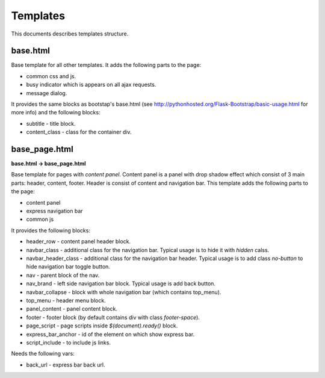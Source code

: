 Templates
=========

This documents describes templates structure.

base.html
---------

Base template for all other templates. It adds the following parts to the page:

* common css and js.
* busy indicator which is appears on all ajax requests.
* message dialog.

It provides the same blocks as bootstap's base.html
(see http://pythonhosted.org/Flask-Bootstrap/basic-usage.html for more info)
and the following blocks:

* subtitle - title block.
* content_class - class for the container div.

base_page.html
--------------

**base.html -> base_page.html**

Base template for pages with *content panel*.
Content panel is a panel with drop shadow effect which consist of 3 main parts:
header, content, footer. Header is consist of content and navigation bar.
This template adds the following parts to the page:

* content panel
* express navigation bar
* common js

It provides the following blocks:

* header_row - content panel header block.
* navbar_class - additional class for the navigation bar.
  Typical usage is to hide it with *hidden* calss.
* navbar_header_class - additional class for the navigation bar header.
  Typical usage is to add class *no-button* to hide navigation bar toggle button.
* nav - parent block of the nav.
* nav_brand - left side navigation bar block. Typical usage is add back button.
* navbar_collapse - block with whole navigation bar (which contains top_menu).
* top_menu - header menu block.
* panel_content - panel content block.
* footer - footer block (by default contains div with class *footer-space*).
* page_script - page scripts inside *$(document).ready()* block.
* express_bar_anchor - id of the element on which show express bar.
* script_include - to include js links.

Needs the following vars:

* back_url - express bar back url.
